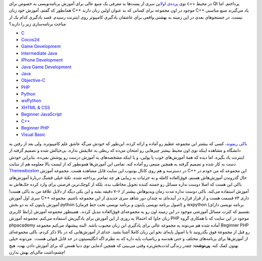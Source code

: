 .. title: یوتیوب‌؟ یا دانشگاه‌؟ پرده دوم 
.. date: 2011/7/19 20:19:2

توی `پرده‌ی
اول <http://shahinism.com/1390/04/%db%8c%d9%88%d8%aa%db%8c%d9%88%d8%a8%e2%80%8c%d8%9f-%db%8c%d8%a7-%d8%af%d8%a7%d9%86%d8%b4%da%af%d8%a7%d9%87%e2%80%8c%d8%9f-%d9%be%d8%b1%d8%af%d9%87-%d8%a7%d9%88%d9%84/>`__\ این
سری از پست‌ها به معرفی یک منبع عالی برای آموزش برنامه‌نویسی به خصوص برای
c++ در محیط Qt پرداختم‌. اما همانطور که گفتم‌، آموزش خود زبان C++ موجود
در اون مجموعه برای کسانی که به عنوان اولین زبان دارند C++ یاد می‌گیرند
منبع مناسبی نیست‌. در جستجو‌های بعدی در این زمینه به بهشتی واقعی برای
عاشقان یادگیری کامپیو‌تر روی اینترنت رسیدم‌. قصد یادگیری کدام یک از
مباحث برنامه‌سازی زیر را دارید‌؟

-  `C <http://www.thenewboston.com/?cat=20&pOpen=tutorial>`__
-  `Cocos2d <http://www.thenewboston.com/?cat=22&pOpen=tutorial>`__
-  `Game
   Development <http://www.thenewboston.com/?cat=32&pOpen=tutorial>`__
-  `Intermediate
   Java <http://www.thenewboston.com/?cat=33&pOpen=tutorial>`__\ |image0|
-  `iPhone
   Development <http://www.thenewboston.com/?cat=34&pOpen=tutorial>`__
-  `Java Game
   Development <http://www.thenewboston.com/?cat=35&pOpen=tutorial>`__
-  `Java <http://www.thenewboston.com/?cat=36&pOpen=tutorial>`__
-  `Objective-C <http://www.thenewboston.com/?cat=38&pOpen=tutorial>`__
-  `PHP <http://www.thenewboston.com/?cat=39&pOpen=tutorial>`__
-  `Python <http://www.thenewboston.com/?cat=40&pOpen=tutorial>`__
-  `wxPython <http://www.thenewboston.com/?cat=41&pOpen=tutorial>`__
-  `XHTML & CSS <http://www.thenewboston.com/?cat=61&pOpen=tutorial>`__
-  `Beginner
   JavaScript <http://www.thenewboston.com/?cat=62&pOpen=tutorial>`__
-  `C++ <http://www.thenewboston.com/?cat=66&pOpen=tutorial>`__
-  `Beginner PHP <http://www.thenewboston.com/?cat=67&pOpen=tutorial>`__
-  `Visual Basic <http://www.thenewboston.com/?cat=70&pOpen=tutorial>`__

`باکی ریموند‌ <http://www.thenewboston.com/index.php?page_id=2>`__\ ،
کسی که بیشتر این مجموعه عظیم رو آماده و ارائه کرده‌، این‌طور که خودش
می‌گه عاشق علم کامپیوتره‌. ولی بعد از رفتن به دانشگاه و مشاهده اینکه توی
اون محیط بیشتر چیز‌هایی رو امتحان می‌ده که ربطی به علایقش نداره‌،
بی‌خیالش شده و تصمیم گرفته از اینترنت یاد بگیره‌. اما دیده که همهٔ
آموزش‌های خوب یا پولین‌، و یا اینکه مشخصه‌های یه آموزش درست رو پوشش
نمی‌ده‌. بنابراین خودش دست به کار شده و تصمیم گرفته یه همچین منبعی رو
آماده کنه‌. تمامی این آموزش‌ها همونطور که از لیست بالا معلومه هم از سایت
`Thenewboston <http://www.thenewboston.com/>`__ در دسترسه و هم روی کانال
یوتیوب این سایت قابل مشاهده هست‌. مجموعه آموزش C++ این مجموعه که من خودم
در حال گذروندن آموزش‌هاش هستم‌، فوق‌العاده کامله و به جزئیات به زیبایی
هر چه تمام‌تر پرداخته شده‌. نکتهٔ خیلی قشنگ دربارهٔ آموزش‌های باکی این
هست که اصلا دوست نداره مسائل رو خسته کننده تحویل مخاطب بده‌، بلکه از
کوچک‌ترین فرصتی برای وارد کرده جک‌هاش به آموزش استفاده می‌کنه‌. باکی
دوست نداره مدت زمان ویدیو‌هاش بیشتر از ۶-۷ دقیقه بشه و این یکی دیگه از
دلایل علاقهٔ من به باکی هست‌! سری اول آموزش C++ داری ۷۳ قسمت هست و از
قرار قراره در آینده‌ای نه چندان دور شاهد سری جدیدی از این مجموعه باشیم‌.
مجموعه آموزش پایتون که به دو بخش python (‌اصول برنامه نویسی پایتون و
برنامه نویسی تحت خط فرمان‌) و wxpython (‌برنامه نویسی دارای رابط کاربری)
تقسیم که کثرت مسائل آموزشی موجود در این زمینه اون رو به مجموعه‌ای
فوق‌العاده تبدیل کرده‌.. همینطور مجموعه آموزش زبان جاوا که احتمالا یه
روزی از این آموزش برای یادگیریش استفاده می‌کنم‌. مجموعه آموزش PHP موجود
در این سایت که با همکاری گروه phpacademy آماده شده هم می‌تونه یه مجموعه
عالی برای یادگیری این زبان محبوب باشه‌. البته پیشنهاد می‌کنم مجموعه
Beginner PHP رو قبل از مجموعهٔ فوق بگذرونید تا با اصول پایه‌ای نحو این
زبان کاملا آشنا بشید‌. جدای از آموزش‌هایی که در بالا ذکر کردم‌، باکی
مجموعه‌ای از آموزش‌ها برای برنامه‌های مختلف و حتی هندسه و ریاضیات پایه
داره که به نظرم اگه انگلیسیتون در حد قابل قبولی هست‌، ‌ می‌تونه خیلی
بهتون کمک کنه‌. **پی‌نوشت‌:** چقدر زندگی لذت‌بخش‌تره وقتی می‌بینی که
همچین آدمایی توی دنیا هستن که برای آموزش دادن بهت‌، هیچ چشم‌داشت مالی‌ای
بهش ندارن‌!

.. |image0| image:: http://shahinism.com/wp-content/uploads/Buckey-300x198.png
   :target: http://shahinism.com/wp-content/uploads/Buckey.png
